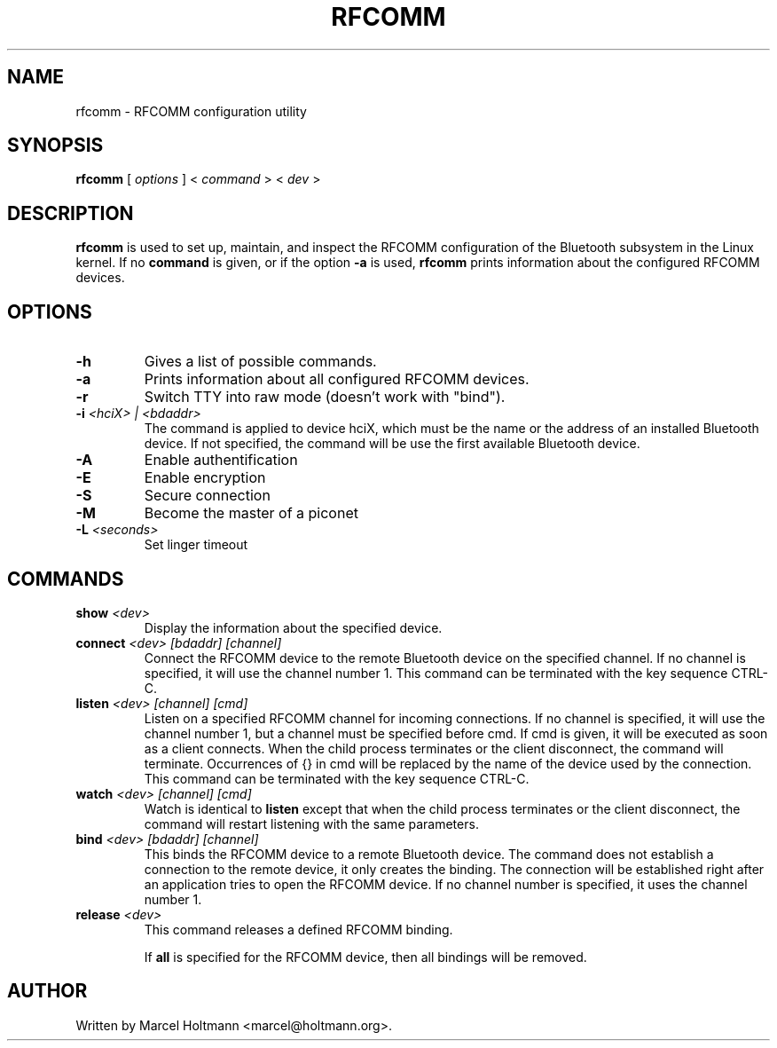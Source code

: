 .\"
.\"	This program is free software; you can redistribute it and/or modify
.\"	it under the terms of the GNU General Public License as published by
.\"	the Free Software Foundation; either version 2 of the License, or
.\"	(at your option) any later version.
.\"
.\"	This program is distributed in the hope that it will be useful,
.\"	but WITHOUT ANY WARRANTY; without even the implied warranty of
.\"	MERCHANTABILITY or FITNESS FOR A PARTICULAR PURPOSE.  See the
.\"	GNU General Public License for more details.
.\"
.\"	You should have received a copy of the GNU General Public License
.\"	along with this program; if not, write to the Free Software
.\"	Foundation, Inc., 675 Mass Ave, Cambridge, MA 02139, USA.
.\"
.\"
.TH RFCOMM 1 "APRIL 28, 2002" "" ""

.SH NAME
rfcomm \- RFCOMM configuration utility
.SH SYNOPSIS
.BR "rfcomm
[
.I options
] <
.I command
> <
.I dev
>
.SH DESCRIPTION
.B rfcomm
is used to set up, maintain, and inspect the RFCOMM configuration
of the Bluetooth subsystem in the Linux kernel. If no
.B command
is given, or if the option
.B -a
is used,
.B rfcomm
prints information about the configured RFCOMM devices.
.SH OPTIONS
.TP
.BI -h
Gives a list of possible commands.
.TP
.BI -a
Prints information about all configured RFCOMM devices.
.TP
.BI -r
Switch TTY into raw mode (doesn't work with "bind").
.TP
.BI -i " <hciX> | <bdaddr>"
The command is applied to device hciX, which must be the name or the address of
an installed Bluetooth device. If not specified, the command will be use the
first available Bluetooth device.
.TP
.BI -A
Enable authentification
.TP
.BI -E
Enable encryption
.TP
.BI -S
Secure connection
.TP
.BI -M
Become the master of a piconet
.TP
.BI -L " <seconds>"
Set linger timeout
.SH COMMANDS
.TP
.BI show " <dev>"
Display the information about the specified device.
.TP
.BI connect " <dev> [bdaddr] [channel]"
Connect the RFCOMM device to the remote Bluetooth device on the
specified channel. If no channel is specified, it will use the
channel number 1. This command can be terminated with the key
sequence CTRL-C.
.TP
.BI listen " <dev> [channel] [cmd]"
Listen on a specified RFCOMM channel for incoming connections.
If no channel is specified, it will use the channel number 1, but
a channel must be specified before cmd. If cmd is given, it will be
executed as soon as a client connects. When the child process
terminates or the client disconnect, the command will terminate.
Occurrences of {} in cmd will be replaced by the name of the device
used by the connection. This command can be terminated with the key
sequence CTRL-C.
.TP
.BI watch " <dev> [channel] [cmd]"
Watch is identical to
.B listen
except that when the child process terminates or the client
disconnect, the command will restart listening with the same
parameters.
.TP
.BI bind " <dev> [bdaddr] [channel]"
This binds the RFCOMM device to a remote Bluetooth device. The
command does not establish a connection to the remote device, it
only creates the binding. The connection will be established right
after an application tries to open the RFCOMM device. If no channel
number is specified, it uses the channel number 1.
.TP
.BI release " <dev>"
This command releases a defined RFCOMM binding.

If
.B all
is specified for the RFCOMM device, then all bindings will be removed.
.SH AUTHOR
Written by Marcel Holtmann <marcel@holtmann.org>.
.br
